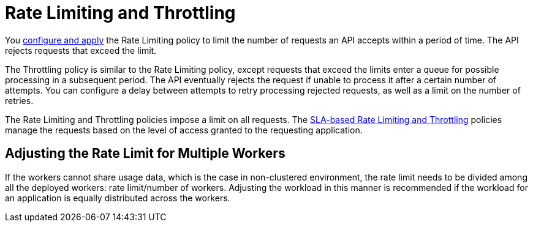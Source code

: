 = Rate Limiting and Throttling

You link:/api-manager/using-policies#applying-and-removing-policies[configure and apply] the Rate Limiting policy to limit the number of requests an API accepts within a period of time. The API rejects requests that exceed the limit.

The Throttling policy is similar to the Rate Limiting policy, except requests that exceed the limits enter a queue for possible processing in a subsequent period. The API eventually rejects the request if unable to process it after a certain number of attempts. You can configure a delay between attempts to retry processing rejected requests, as well as a limit on the number of retries.

The Rate Limiting and Throttling policies impose a limit on all requests. The link:/api-manager/rate-limiting-and-throttling-sla-based-policies[SLA-based Rate Limiting and Throttling] policies manage the requests based on the level of access granted to the requesting application.

== Adjusting the Rate Limit for Multiple Workers

If the workers cannot share usage data, which is the case in non-clustered environment, the rate limit needs to be divided among all the deployed workers: rate limit/number of workers. Adjusting the workload in this manner is recommended if the workload for an application is equally distributed across the workers.

